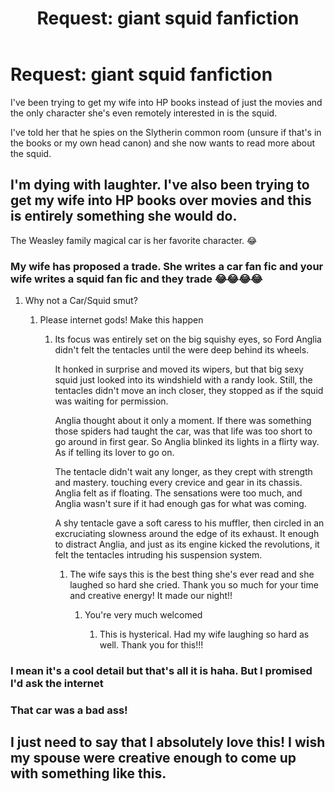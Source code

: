 #+TITLE: Request: giant squid fanfiction

* Request: giant squid fanfiction
:PROPERTIES:
:Author: EmmasDragon
:Score: 8
:DateUnix: 1605830435.0
:DateShort: 2020-Nov-20
:FlairText: Request
:END:
I've been trying to get my wife into HP books instead of just the movies and the only character she's even remotely interested in is the squid.

I've told her that he spies on the Slytherin common room (unsure if that's in the books or my own head canon) and she now wants to read more about the squid.


** I'm dying with laughter. I've also been trying to get my wife into HP books over movies and this is entirely something she would do.

The Weasley family magical car is her favorite character. 😂
:PROPERTIES:
:Author: bkat3
:Score: 7
:DateUnix: 1605830545.0
:DateShort: 2020-Nov-20
:END:

*** My wife has proposed a trade. She writes a car fan fic and your wife writes a squid fan fic and they trade 😂😂😂😂
:PROPERTIES:
:Author: EmmasDragon
:Score: 5
:DateUnix: 1605830711.0
:DateShort: 2020-Nov-20
:END:

**** Why not a Car/Squid smut?
:PROPERTIES:
:Author: Jon_Riptide
:Score: 2
:DateUnix: 1605831075.0
:DateShort: 2020-Nov-20
:END:

***** Please internet gods! Make this happen
:PROPERTIES:
:Author: EmmasDragon
:Score: 1
:DateUnix: 1605832095.0
:DateShort: 2020-Nov-20
:END:

****** Its focus was entirely set on the big squishy eyes, so Ford Anglia didn't felt the tentacles until the were deep behind its wheels.

It honked in surprise and moved its wipers, but that big sexy squid just looked into its windshield with a randy look. Still, the tentacles didn't move an inch closer, they stopped as if the squid was waiting for permission.

Anglia thought about it only a moment. If there was something those spiders had taught the car, was that life was too short to go around in first gear. So Anglia blinked its lights in a flirty way. As if telling its lover to go on.

The tentacle didn't wait any longer, as they crept with strength and mastery. touching every crevice and gear in its chassis. Anglia felt as if floating. The sensations were too much, and Anglia wasn't sure if it had enough gas for what was coming.

A shy tentacle gave a soft caress to his muffler, then circled in an excruciating slowness around the edge of its exhaust. It enough to distract Anglia, and just as its engine kicked the revolutions, it felt the tentacles intruding his suspension system.
:PROPERTIES:
:Author: Jon_Riptide
:Score: 7
:DateUnix: 1605833714.0
:DateShort: 2020-Nov-20
:END:

******* The wife says this is the best thing she's ever read and she laughed so hard she cried. Thank you so much for your time and creative energy! It made our night!!
:PROPERTIES:
:Author: EmmasDragon
:Score: 3
:DateUnix: 1605834793.0
:DateShort: 2020-Nov-20
:END:

******** You're very much welcomed
:PROPERTIES:
:Author: Jon_Riptide
:Score: 2
:DateUnix: 1605836168.0
:DateShort: 2020-Nov-20
:END:

********* This is hysterical. Had my wife laughing so hard as well. Thank you for this!!!
:PROPERTIES:
:Author: bkat3
:Score: 2
:DateUnix: 1605851797.0
:DateShort: 2020-Nov-20
:END:


*** I mean it's a cool detail but that's all it is haha. But I promised I'd ask the internet
:PROPERTIES:
:Author: EmmasDragon
:Score: 2
:DateUnix: 1605830630.0
:DateShort: 2020-Nov-20
:END:


*** That car was a bad ass!
:PROPERTIES:
:Author: flippysquid
:Score: 1
:DateUnix: 1605844841.0
:DateShort: 2020-Nov-20
:END:


** I just need to say that I absolutely love this! I wish my spouse were creative enough to come up with something like this.
:PROPERTIES:
:Author: Indefinite-Reality
:Score: 2
:DateUnix: 1605833409.0
:DateShort: 2020-Nov-20
:END:
